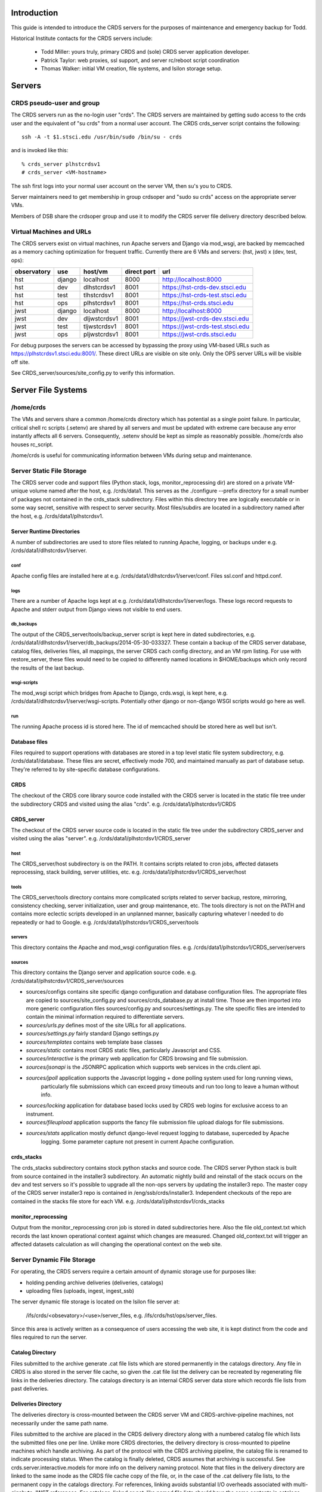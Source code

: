 Introduction
------------
This guide is intended to introduce the CRDS servers for the purposes of maintenance and emergency backup for Todd.

Historical Institute contacts for the CRDS servers include:

    * Todd Miller:    yours truly,  primary CRDS and (sole) CRDS server application developer.
    * Patrick Taylor: web proxies, ssl support, and server rc/reboot script coordination
    * Thomas Walker:  initial VM creation, file systems, and Isilon storage setup.
    
Servers
-------

CRDS pseudo-user and group
..........................

The CRDS servers run as the no-login user "crds".  The CRDS servers are maintained by getting sudo
access to the crds user and the equivalent of "su crds" from a normal user account.   The CRDS
crds_server script contains the following::

    ssh -A -t $1.stsci.edu /usr/bin/sudo /bin/su - crds

and is invoked like this::

    % crds_server plhstcrdsv1
    # crds_server <VM-hostname>

The ssh first logs into your normal user account on the server VM, then su's you to CRDS.

Server maintainers need to get membership in group crdsoper and "sudo su crds" access on
the appropriate server VMs.

Members of DSB share the crdsoper group and use it to modify the CRDS server file delivery 
directory described below.

Virtual Machines and URLs
.........................

The CRDS servers exist on virtual machines,  run Apache servers and Django via mod_wsgi,
are backed by memcached as a memory caching optimization for frequent traffic.  Currently
there are 6 VMs and servers:  (hst, jwst) x (dev, test, ops):

===========   ============   =============  ===========     ================================
observatory   use            host/vm        direct port     url
===========   ============   =============  ===========     ================================
hst           django         localhost      8000            http://localhost:8000
hst           dev            dlhstcrdsv1    8001            https://hst-crds-dev.stsci.edu
hst           test           tlhstcrdsv1    8001            https://hst-crds-test.stsci.edu
hst           ops            plhstcrdsv1    8001            https://hst-crds.stsci.edu
jwst          django         localhost      8000            http://localhost:8000
jwst          dev            dljwstcrdsv1   8001            https://jwst-crds-dev.stsci.edu
jwst          test           tljwstcrdsv1   8001            https://jwst-crds-test.stsci.edu
jwst          ops            pljwstcrdsv1   8001            https://jwst-crds.stsci.edu
===========   ============   =============  ===========     ================================

For debug purposes the servers can be accessed by bypassing the proxy using VM-based URLs such
as https://plhstcrdsv1.stsci.edu:8001/.  These direct URLs are visible on site only.  Only the OPS
server URLs will be visible off site.

See CRDS_server/sources/site_config.py to verify this information.

Server File Systems
-------------------

/home/crds
..........

The VMs and servers share a common /home/crds directory which has potential as a single point failure.  In particular,
critical shell rc scripts (.setenv) are shared by all servers and must be updated with extreme care because
any error instantly affects all 6 servers.  Consequently, .setenv should be kept as simple as reasonably
possible.  /home/crds also houses rc_script.

/home/crds is useful for communicating information between VMs during setup and maintenance.

Server Static File Storage
..........................

The CRDS server code and support files (Python stack, logs, monitor_reprocessing dir) are stored on
a private VM-unique volume named after the host,  e.g.  /crds/data1.  This serves as the
./configure --prefix directory for a small number of packages not contained in the crds_stack subdirectory.
Files within this directory tree are logically executable or in some way secret,  sensitive with respect
to server security.   Most files/subdirs are located in a subdirectory named after the host,  
e.g. /crds/data1/plhstcrdsv1.

Server Runtime Directories
++++++++++++++++++++++++++

A number of subdirectories are used to store files related to running Apache, logging, or backups under 
e.g. /crds/data1/dlhstcrdsv1/server.

conf
::::

Apache config files are installed here at e.g. /crds/data1/dlhstcrdsv1/server/conf.  Files ssl.conf and httpd.conf.

logs
::::

There are a number of Apache logs kept at e.g. /crds/data1/dlhstcrdsv1/server/logs.  These logs record requests to
Apache and stderr output from Django views not visible to end users.

db_backups
::::::::::

The output of the CRDS_server/tools/backup_server script is kept here in dated subdirectories,
e.g. /crds/data1/dlhstcrdsv1/server/db_backups/2014-05-30-033327.  These contain a backup of the CRDS server database,
catalog files, deliveries files, all mappings, the server CRDS cach config directory, and an VM rpm listing.
For use with restore_server,  these files would need to be copied to differently named locations in $HOME/backups
which only record the results of the last backup.

wsgi-scripts
::::::::::::

The mod_wsgi script which bridges from Apache to Django,  crds.wsgi,  is kept here, 
e.g. /crds/data1/dlhstcrdsv1/server/wsgi-scripts.  Potentially other django or non-django WSGI scripts
would go here as well.

run
:::

The running Apache process id is stored here.   The id of memcached should be stored here as well but isn't.

Database files
++++++++++++++

Files required to support operations with databases are stored in a top level static file system
subdirectory,  e.g. /crds/data1/database.   These files are secret,  effectively mode 700, and maintained 
manually as part of database setup.  They're referred to by site-specific database configurations.

CRDS
++++

The checkout of the CRDS core library source code installed with the CRDS server is located in the static file tree
under the subdirectory CRDS and visited using the alias "crds".  e.g.  /crds/data1/plhstcrdsv1/CRDS

CRDS_server
+++++++++++

The checkout of the CRDS server source code is located in the static file tree under the subdirectory CRDS_server
and visited using the alias "server".  e.g. /crds/data1/plhstcrdsv1/CRDS_server

host
::::

The CRDS_server/host subdirectory is on the PATH.  It contains scripts related to cron jobs,  affected datasets 
reprocessing, stack building,  server utilities, etc.   e.g. /crds/data1/plhstcrdsv1/CRDS_server/host

tools
:::::

The CRDS_server/tools directory contains more complicated scripts related to server backup, restore, mirroring, 
consistency checking, server initialization, user and group maintenance, etc.   The tools directory is not on the
PATH and contains more eclectic scripts developed in an unplanned manner,  basically capturing whatever I needed
to do repeatedly or had to Google.   e.g. /crds/data1/plhstcrdsv1/CRDS_server/tools

servers
:::::::

This directory contains the Apache and mod_wsgi configuration files.  e.g. /crds/data1/plhstcrdsv1/CRDS_server/servers

sources
:::::::

This directory contains the Django server and application source code.   e.g. /crds/data1/plhstcrdsv1/CRDS_server/sources

* sources/configs contains site specific django configuration and database configuration files.  The appropriate files
  are copied to sources/site_config.py and sources/crds_database.py at install time.   Those are then imported into
  more generic configuration files sources/config.py and sources/settings.py.   The site specific files are intended
  to contain the minimal information required to differentiate servers.

* *sources/urls.py*     defines most of the site URLs for all applications. 

* *sources/settings.py* fairly standard Django settings.py 

* *sources/templates*  contains web template base classes

* *sources/static*     contains most CRDS static files,  particularly Javascript and CSS.

* *sources/interactive*  is the primary web application for CRDS browsing and file submission.

* *sources/jsonapi*     is the JSONRPC application which supports web services in the crds.client api.

* *sources/jpoll*      application supports the Javascript logging + done polling system used for long running views,  
                     particularly file submissions which can exceed proxy timeouts and run too long to leave a human 
                     without info.
                     
* *sources/locking*     application for database based locks used by CRDS web logins for exclusive access to an instrument.

* *sources/fileupload*  application supports the fancy file submission file upload dialogs for file submissions.

* *sources/stats*      application mostly defunct django-level request logging to database,  superceded by Apache 
                       logging.  Some parameter capture not present in current Apache configuration.

crds_stacks
+++++++++++

The crds_stacks subdirectory contains stock python stacks and source code.  The CRDS server Python stack is built 
from source contained in the installer3 subdirectory.  An automatic nightly build and reinstall of the stack occurs on the 
dev and test servers so it's possible to upgrade all the non-ops servers by updating the installer3 repo.  The
master copy of the CRDS server installer3 repo is contained in /eng/ssb/crds/installer3.   Independent checkouts 
of the repo are contained in the stacks file store for each VM.   e.g. /crds/data1/plhstcrdsv1/crds_stacks

monitor_reprocessing
++++++++++++++++++++

Output from the monitor_reprocessing cron job is stored in dated subdirectories here.  Also the file old_context.txt
which records the last known operational context against which changes are measured.  Changed old_context.txt will
trigger an affected datasets calculation as will changing the operational context on the web site.

Server Dynamic File Storage
...........................

For operating,  the CRDS servers require a certain amount of dynamic storage use for purposes like:

* holding pending archive deliveries  (deliveries, catalogs)
* uploading files (uploads, ingest, ingest_ssb)

The server dynamic file storage is located on the Isilon file server at:

    /ifs/crds/<obsevatory>/<use>/server_files,    e.g. /ifs/crds/hst/ops/server_files.
    
Since this area is actively written as a consequence of users accessing the web site,  it is kept distinct from the
code and files required to run the server.

Catalog Directory
+++++++++++++++++

Files submitted to the archive generate .cat file lists which are stored permanently in the catalogs directory.
Any file in CRDS is also stored in the server file cache,  so given the .cat file list the delivery can be recreated
by regenerating file links in the deliveries directory.  The catalogs directory is an internal CRDS server data store
which records file lists from past deliveries.

Deliveries Directory
++++++++++++++++++++

The deliveries directory is cross-mounted between the CRDS server VM and CRDS-archive-pipeline machines,  not
necessarily under the same path name.

Files submitted to the archive are placed in the CRDS delivery directory along with a numbered catalog file which
lists the submitted files one per line.   Unlike more CRDS directories,  the delivery directory is cross-mounted
to pipeline machines which handle archiving.  As part of the protocol with the CRDS archiving pipeline,  the catalog
file is renamed to indicate processing status.  When the catalog is finally deleted,  CRDS assumes that archiving
is successful.   See crds.server.interactive.models for more info on the delivery naming protocol.  Note that files
in the delivery directory are linked to the same inode as the CRDS file cache copy of the file,  or,  in the case
of the .cat delivery file lists, to the permanent copy in the catalogs directory.  For references,  linking avoids
substantial I/O overheads associated with multi-gigabyte JWST references.  For catalogs,  linked or not,  like named
file lists should have the same contents in catalogs and deliveries.

Uploads Directory
+++++++++++++++++

The uploads directory is the default Django file upload directory for simple file uploads.

Ingest Directory
++++++++++++++++

The ingest directory tree contains per-submitter subdirectories which are written to by the Django-file-upload
muli-file upload application used on file submission pages.  The user's guide gives instructions enabling submitters
to copy files directly into their per-user subdirectories as an upload bypass for telecommuters.  (This is a work
around for the situation in which a VPN user winds up transparently downloading and then explicitly uploading
references submitted via the web site;  instead,  a submitter places the file directly into their own ingest
directory keeping the file onsite,  then proceeds with the submission on the web server normally.)

Ingest SSB Directory
++++++++++++++++++++

The ingest_ssb directory tree is the historical drop-off point for the files generated by the jwst_gentools via
direct file copy from an SSB'er,  nominally Pey Lian Lim.  Ingested files are then copied into the CRDS server
cache or submitted to the web site.

Server File Cache
.................

Each CRDS server (test or ops) has a full copy (~2T allocation) of all operational and historical (CRDS-only) 
reference files.   The dev servers have a smaller allocation which is generally linked to /grp/crds 
(synced from ops servers) rather than internally stored.  The Isilon CRDS cache storage (i.e. CRDS_PATH for servers) 
is located similarly to dynamic file storage:

    e.g. /ifs/crds/jwst/test/file_cache

The server file cache config area is generally updated transparently by running cronjobs.   The server file_cache
and delivery areas are updated as a result of file submissions and archive activity.  Once global Isilon archive storage
becomes available, cache space can be reclaimed by symlinking the CRDS cache path to the global storage rather than
maintaining an internal copy;  there should be a lag of a couple weeks to a month between submission and reclamation
during which the potentially transient file is fully stored in the CRDS server.   Because the CRDS server caches also
contain unconfirmed and unarchived files,  they are currently read protected from anyone except crds.crdsoper.

See the User's manual in the ? on the web sites for more info on the CRDS cache.

RC scripts
----------

The RC scripts are kept with the server source code in the directory "hosts" under the names dot_setenv and 
rc_script.

.setenv
.......

The CRDS user runs under /bin/tcsh and executes .setenv for CRDS-server specific initializations.   Note that
$HOME/.setenv is shared across all CRDS servers and should be modified with extreme caution.

$HOME/rc_script
...............

The /home/crds/rc_script is executed to restart the servers,  or shut them down,  whenever the server is rebooted.

Cron Jobs
---------

Use shell command::

    % crontab -l
    
to dump the current crontab and observe the jobs.   Cronjobs currently produce .log files in the CRDS_server directory.

See "man cron" or Google for more info on maintaining the cron table.

nightly.cron.job
................

CRDS_server/hosts/nifghtl directory and executes every night at 3:05 am.  The dev and test versions
of the nightly cron fully rebuild and reinstall the CRDS servers,  with the exceptions of database secret setup,
cron jobs, and .setenv rc_script scripts.   The nightly cronjob on all servers captures diagnostic information about
the server,  including server configuration, disk quotas and usage, subversion status for detecting uncommitted 
changes and observing branch and revision, and cache consistency and orphan file checking.   All of the servers
currently update subversion although the OPS (and often TEST) servers are typically on a static branch.   The dev
and test servers also restart.  Output from the nightly cron is sent to the MAILTO variable defined in the
CRDS_server/host/crontab file,  currently jmiller@stsci.edu.

monitor_reprocessing
....................

Every 5 minutes CRDS_server/host/monitor_reprocessing looks for changes in the CRDS operational context and
does an "affected datasets" context-to-context bestrefs comparison when the context changes.   This generates
an e-mail to the $CRDS_AFFECTED_DATASETS_RECIPIENTS addresses set up by the .setenv file.   bestrefs can require
from 20 seconds to 4-8 hours depending on the number of datasets potentially affected as determined by file
differences.

clear_expired_locks
...................

Somewhat dubious,  this falls into the category of periodic server maintenance,  removing expired instrument locking 
records from the server locking database.   Every 5 minutes.  Datatbase locks are considered expired when the current
time exceeds the start time of the lock plus the lock's duration;  since this is an asynchronous event,  the expired
lock records sits around in the database until scrubbed out.   In theory the expired locks are replaceable anyway 
but this  routine makes sure they're not sitting around in the database causing confusion.  This does not produce e-mail.

sync_ops_to_grp
...............

Every 10 minutes *sync_ops_to_grp* runs crds.sync to publish the crds ops server to the **/grp/crds/cache** global readonly
Central Store file cache CRDS currently uses as default for OPUS 2014.3.   This does not produce e-mail.


Maintenance Commands
--------------------

Maintenance commands are typically run from the *$CRDS/CRDS_server directory*.  The default Python environment does
not include the CRDS server packages directory.   Many of the shell scripts described below are either generated by
the ${CRDS}/crds_server/install script or are dependent on scripts and config files that are generated.   Hence,
this section will only make sense in a CRDS server environment which has been initialized at least once.

Installing the CRDS Server Application
.........................................

Running the ./install script will perform many actions including regenerating the environment definition script
*${CRDS}/CRDS_server/env.csh*.  Primarily ./install installs the *crds* client and *crds.server* packages into 
a server specific python directory which is added to PYTHONPATH automatically in *env.csh*.  In addition ./install
instantiates some Apache configuration file templates and copies them to the appropriate installation directories.

The install script is typically run like this::

    % ./install [hst|jwst]  [django|dev|test|prod]  |& tee install.<observatory>.<use>.err

For example::

    % server   # alias to cd to server source directory
    % ./install hst dev  |& tee install.hst.dev.err

Running ./install explicitly is required to generate *env.csh* for the first time.  Afterward,  env.csh essentially
knows this server is for "hst dev".

Starting and Stopping the CRDS Server
.....................................

The CRDS server can be started and stopped like this::

    % server   # alias to cd to server source directory
    % ./run
    % ./stop

Re-installing the CRDS Server Application
.........................................

Once the CRDS server has been initialized,  env.csh exists to define **CRDS_PROJECT** and **CRDS_USECASE**,
so the server can be stopped, updated, and retarted with the *rerun* command::

    % ./rerun

Running CRDS Server Unit Tests
..............................

The CRDS server unit tests (**NOT ADVISABLE FOR OPS**) can be run like this::

    % server   # alias to cd to server source directory
    % ./runtests

additional parameters can be passed to runtests,  for example to select specific tests::

    % ./runtests interactive.tests.Hst.test_index
    
To reiterate and explain,  runtests should not be executed on operational or in-test servers because it 
interferes with server operation,  at a minimum it's known to pollute the server memory cache with test
artifacts which could be seen by normal users.   A recent addition to runtests is to reconfigure the
server for offline operation on a hidden port,  making it invisible during testing.

The server unit tests are ponderous.  Eventually you may *<control-c>* and leave behind a junk test
database which blocks subsequent testing.  That can generally cleaned up,  with **extreme caution**,  as follows
for e.g. hst dev::

    % ./manage dbshell
    mysql> drop database test_crds_hst_dev;
    
It should be noted that the server unit tests typically do run on the dev and test servers in the nightly
cronjob, generally making them available without waiting on the following day.

# Initilize the CRDS catalog with existing reference files, deliver initial
# set of mappings.   Generally this is no longer done,  except maybe for private Django dev-server installations.
# Enter system passwords.
./init [hst|jwst] [django|dev|test|prod]
<enter password for test user>

2. Procedure for starting the sever:

% ./run

3. Procedure for update not affecting the database:

% ./rerun [hst|jwst] [django|dev|test|prod]

4. Procedure for running a command line / ipython environment for debug

% ./shell

5. Procedure for running HST server self-tests.

% ./run hst django
% ./runtest hst django   (2nd terminal)

or 

6. Procedure for running Django management commands

% ./manage <additional parameters to django-admin.py>

e.g.


7. Database commands

% ./manage dbshell  # to open a SQL prompt to the CRDS server database

% ./manage dbbackup  # to create a django-dbbackup server database backup
% ./manage dbrestore <backup file>   # to revert to an older version of the database


8. Mirroring

e.g. copy the test server (hst-crds-test, tlhstcrdsv1) down to the dev server (hst-crds-dev, dlhstcrdsv1).

This replicates the database and syncs the cache and server support directories.   This is only recommended
in a *downward* ops -> test -> dev direction.  It stops and restarts the server as required.

First,  on the source server:

# login tlhstcrdsv1
% server
% tools/backup_server

That puts required backup files in global ~/backups

Second,  on the destination server:

# login dlhstcrdsv1
% server
% tools/mirror_server hst test https://hst-crds-test.stsci.edu |& tee mirror_server.hst.test.err

where the parameters to mirror_server specify the *source* server and the destination is
implicitly the server of the current login.



